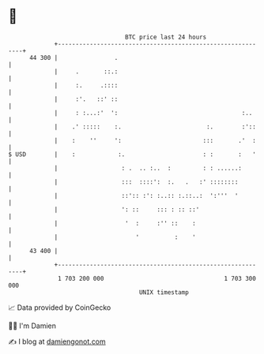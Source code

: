 * 👋

#+begin_example
                                    BTC price last 24 hours                    
                +------------------------------------------------------------+ 
         44 300 |                .                                           | 
                |     .       ::.:                                           | 
                |     :.     .::::                                           | 
                |     :'.   ::' ::                                           | 
                |     : :...:'  ':                                   :..     | 
                |    .' :::::    :.                        :.        :'::    | 
                |    :    ''     ':                       :::       .'  :    | 
   $ USD        |    :            :.                      : :       :   '    | 
                |                  : .  .. :..  :         : : ......:        | 
                |                  :::  ::::':  :.   .   :' ::::::::         | 
                |                  ::':: :': :..:: :.::..:  ':'''  '         | 
                |                  ': ::     ::: : :: ::'                    | 
                |                   '  :     :'' ::    :                     | 
                |                      '          :    '                     | 
         43 400 |                                                            | 
                +------------------------------------------------------------+ 
                 1 703 200 000                                  1 703 300 000  
                                        UNIX timestamp                         
#+end_example
📈 Data provided by CoinGecko

🧑‍💻 I'm Damien

✍️ I blog at [[https://www.damiengonot.com][damiengonot.com]]
